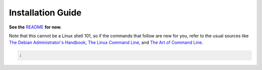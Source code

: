 Installation Guide
==================

**See the** `README`_ **for now.**

.. _README: https://github.com/pyroscope/rtorrent-ps#rtorrent-ps


Note that this cannot be a Linux shell 101, so if the commands that follow
are new for you, refer to the usual sources like
`The Debian Administrator's Handbook`_, `The Linux Command Line`_, and
`The Art of Command Line`_.

.. _The Debian Administrator's Handbook: http://debian-handbook.info/browse/stable/
.. _The Linux Command Line: http://linuxcommand.org/tlcl.php
.. _The Art of Command Line: https://github.com/jlevy/the-art-of-command-line#the-art-of-command-line



.. code-block:: shell

    :
